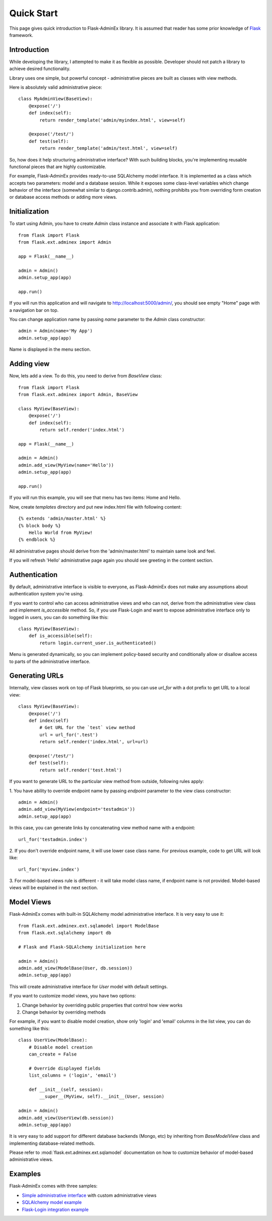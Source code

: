 Quick Start
===========

This page gives quick introduction to Flask-AdminEx library. It is assumed that reader has some prior
knowledge of `Flask <http://flask.pocoo.org/>`_ framework.

Introduction
------------

While developing the library, I attempted to make it as flexible as possible. Developer should
not patch a library to achieve desired functionality.

Library uses one simple, but powerful concept - administrative pieces are built as classes with
view methods.

Here is absolutely valid administrative piece::

    class MyAdminView(BaseView):
        @expose('/')
        def index(self):
            return render_template('admin/myindex.html', view=self)

        @expose('/test/')
        def test(self):
            return render_template('admin/test.html', view=self)

So, how does it help structuring administrative interface? With such building blocks, you're
implementing reusable functional pieces that are highly customizable.

For example, Flask-AdminEx provides ready-to-use SQLAlchemy model interface. It is implemented as a
class which accepts two parameters: model and a database session. While it exposes some
class-level variables which change behavior of the interface (somewhat similar to django.contrib.admin),
nothing prohibits you from overriding form creation or database access methods or adding more views.

Initialization
--------------

To start using Admin, you have to create `Admin` class instance and associate it with Flask application::

    from flask import Flask
    from flask.ext.adminex import Admin

    app = Flask(__name__)

    admin = Admin()
    admin.setup_app(app)

    app.run()

If you will run this application and will navigate to `http://localhost:5000/admin/ <http://localhost:5000/admin/>`_,
you should see empty "Home" page with a navigation bar on top.

You can change application name by passing `name` parameter to the `Admin` class constructor::

    admin = Admin(name='My App')
    admin.setup_app(app)

Name is displayed in the menu section.


Adding view
-----------

Now, lets add a view. To do this, you need to derive from `BaseView` class::

    from flask import Flask
    from flask.ext.adminex import Admin, BaseView

    class MyView(BaseView):
        @expose('/')
        def index(self):
            return self.render('index.html')

    app = Flask(__name__)

    admin = Admin()
    admin.add_view(MyView(name='Hello'))
    admin.setup_app(app)

    app.run()

If you will run this example, you will see that menu has two items: Home and Hello.

Now, create `templates` directory and put new index.html file with following content::

    {% extends 'admin/master.html' %}
    {% block body %}
        Hello World from MyView!
    {% endblock %}

All administrative pages should derive from the 'admin/master.html' to maintain same look and feel.

If you will refresh 'Hello' administrative page again you should see greeting in the content section.

Authentication
--------------

By default, administrative interface is visible to everyone, as Flask-AdminEx does not make
any assumptions about authentication system you're using.

If you want to control who can access administrative views and who can not, derive from the
administrative view class and implement `is_accessible` method. So, if you use Flask-Login and
want to expose administrative interface only to logged in users, you can do something like
this::

    class MyView(BaseView):
        def is_accessible(self):
            return login.current_user.is_authenticated()


Menu is generated dynamically, so you can implement policy-based security and conditionally
allow or disallow access to parts of the administrative interface.

Generating URLs
---------------

Internally, view classes work on top of Flask blueprints, so you can use `url_for` with a dot
prefix to get URL to a local view::

    class MyView(BaseView):
        @expose('/')
        def index(self)
            # Get URL for the `test` view method
            url = url_for('.test')
            return self.render('index.html', url=url)

        @expose('/test/')
        def test(self):
            return self.render('test.html')

If you want to generate URL to the particular view method from outside, following rules apply:

1. You have ability to override endpoint name by passing `endpoint` parameter to the view class
constructor::

    admin = Admin()
    admin.add_view(MyView(endpoint='testadmin'))
    admin.setup_app(app)

In this case, you can generate links by concatenating view method name with a endpoint::

    url_for('testadmin.index')

2. If you don't override endpoint name, it will use lower case class name. For previous example,
code to get URL will look like::

    url_for('myview.index')

3. For model-based views rule is different - it will take model class name, if endpoint name
is not provided. Model-based views will be explained in the next section.


Model Views
-----------

Flask-AdminEx comes with built-in SQLAlchemy model administrative interface. It is very easy to use it::

    from flask.ext.adminex.ext.sqlamodel import ModelBase
    from flask.ext.sqlalchemy import db

    # Flask and Flask-SQLAlchemy initialization here

    admin = Admin()
    admin.add_view(ModelBase(User, db.session))
    admin.setup_app(app)

This will create administrative interface for `User` model with default settings.

If you want to customize model views, you have two options:

1. Change behavior by overriding public properties that control how view works
2. Change behavior by overriding methods

For example, if you want to disable model creation, show only 'login' and 'email' columns in the list view,
you can do something like this::

    class UserView(ModelBase):
        # Disable model creation
        can_create = False

        # Override displayed fields
        list_columns = ('login', 'email')

        def __init__(self, session):
            __super__(MyView, self).__init__(User, session)

    admin = Admin()
    admin.add_view(UserView(db.session))
    admin.setup_app(app)


It is very easy to add support for different database backends (Mongo, etc) by inheriting from `BaseModelView`
class and implementing database-related methods.

Please refer to :mod:`flask.ext.adminex.ext.sqlamodel` documentation on how to customize behavior of model-based administrative views.

Examples
--------

Flask-AdminEx comes with three samples:

- `Simple administrative interface <https://github.com/MrJoes/Flask-AdminEx/tree/master/examples/simple>`_ with custom administrative views
- `SQLAlchemy model example <https://github.com/MrJoes/Flask-AdminEx/tree/master/examples/sqla>`_
- `Flask-Login integration example <https://github.com/MrJoes/Flask-AdminEx/tree/master/examples/auth>`_
